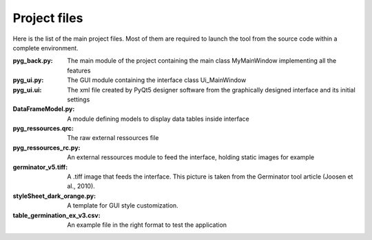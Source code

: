 =============
Project files
=============


Here is the list of the main project files. Most of them are required to launch the tool from the source code within a complete environment.


:pyg_back.py: The main module of the project containing the main class
    MyMainWindow implementing all the features

:pyg_ui.py: The GUI module containing the interface class Ui_MainWindow

:pyg_ui.ui: The xml file created by PyQt5 designer software from the
    graphically designed interface and its initial settings

:DataFrameModel.py: A module defining models to display data tables inside
    interface

:pyg_ressources.qrc: The raw external ressources file

:pyg_ressources_rc.py: An external ressources module to feed the
    interface, holding static images for example

:germinator_v5.tiff: A .tiff image that feeds the interface. This picture is
    taken from the Germinator tool article (Joosen et al., 2010).

:styleSheet_dark_orange.py: A template for GUI style customization.

:table_germination_ex_v3.csv: An example file in the right format to test the
    application
